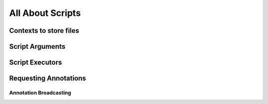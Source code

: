 All About Scripts
*****************

Contexts to store files
=======================

Script Arguments
================

Script Executors
================

Requesting Annotations
======================

Annotation Broadcasting
-----------------------
